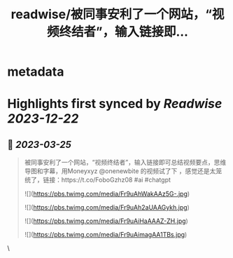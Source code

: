 :PROPERTIES:
:title: readwise/被同事安利了一个网站，“视频终结者”，输入链接即...
:END:


* metadata
:PROPERTIES:
:author: [[PetitSuisseGG on Twitter]]
:full-title: "被同事安利了一个网站，“视频终结者”，输入链接即..."
:category: [[tweets]]
:url: https://twitter.com/PetitSuisseGG/status/1639150158062694400
:image-url: https://pbs.twimg.com/profile_images/1588071149690245121/uLsKqcLc.jpg
:END:

* Highlights first synced by [[Readwise]] [[2023-12-22]]
** 📌 [[2023-03-25]]
#+BEGIN_QUOTE
被同事安利了一个网站，“视频终结者”，输入链接即可总结视频要点，思维导图和字幕，用Moneyxyz @onenewbite 的视频试了下 ，感觉还是太笼统了，链接：https://t.co/FoboGzhz08 #ai #chatgpt 

![](https://pbs.twimg.com/media/Fr9uAhWakAAz5G-.jpg) 

![](https://pbs.twimg.com/media/Fr9uAh2aUAAGykh.jpg) 

![](https://pbs.twimg.com/media/Fr9uAiHaAAAZ-ZH.jpg) 

![](https://pbs.twimg.com/media/Fr9uAimagAA1TBs.jpg) 
#+END_QUOTE\